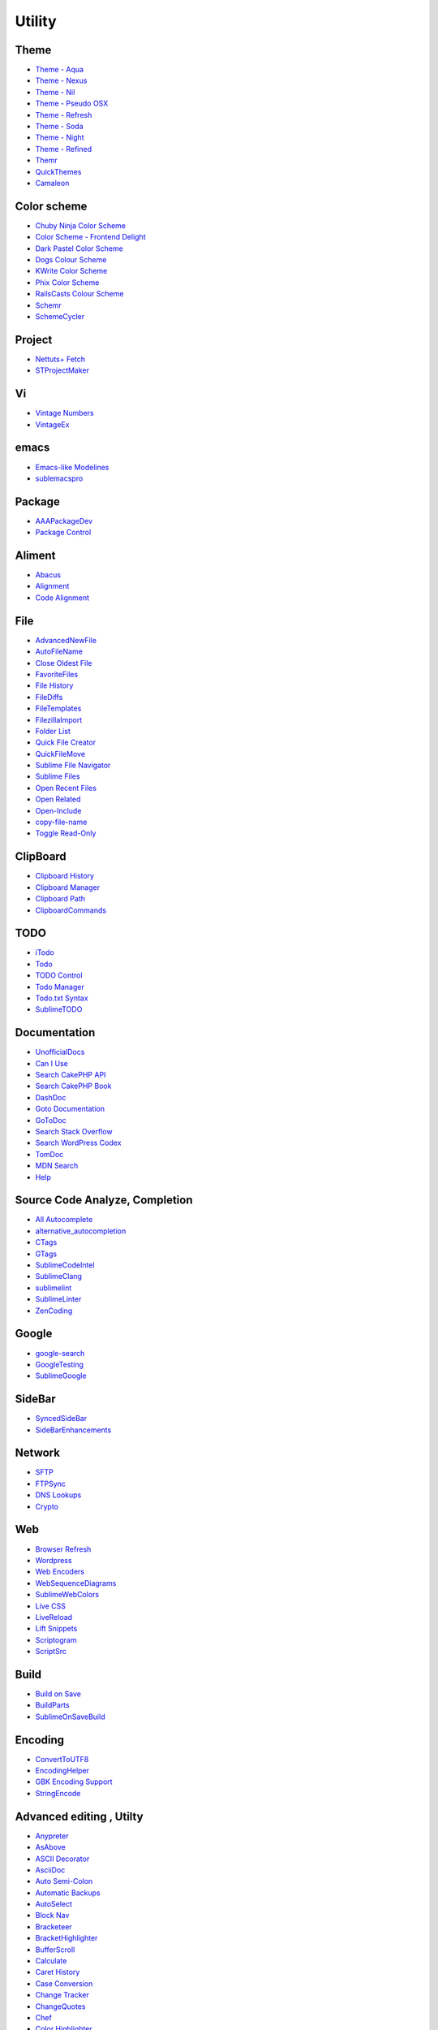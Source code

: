 ========================
Utility
========================


Theme
============================

- `Theme - Aqua <https://github.com/cafarm/aqua-theme>`_
- `Theme - Nexus <https://github.com/EleazarCrusader/nexus-theme>`_ 
- `Theme - Nil <https://github.com/nilium/st2-nil-theme>`_
- `Theme - Pseudo OSX <https://github.com/raik/st2-pseudo-osx-theme>`_
- `Theme - Refresh <https://github.com/BoundInCode/st2-refresh-theme>`_
- `Theme - Soda <https://github.com/buymeasoda/soda-theme>`_
- `Theme - Night <https://github.com/mishu91/sublime-text-theme-night>`_
- `Theme - Refined <https://github.com/danro/refined-theme>`_
- `Themr <https://github.com/skt84/Themr>`_
- `QuickThemes <https://github.com/chrislongo/QuickThemes>`_
- `Camaleon <https://github.com/SublimeText/Camaleon>`_

Color scheme
============================

- `Chuby Ninja Color Scheme <https://github.com/jturcotte/SublimeChubyNinja>`_
- `Color Scheme - Frontend Delight <https://github.com/socrattes/sublime-frontend-delight>`_
- `Dark Pastel Color Scheme <https://github.com/jdiehl/dark-pastel>`_
- `Dogs Colour Scheme <https://github.com/radiosilence/dogs-colour-scheme>`_
- `KWrite Color Scheme <https://github.com/daris/sublime-kwrite-color-scheme>`_
- `Phix Color Scheme <https://github.com/stuartherbert/sublime-phix-color-scheme>`_
- `RailsCasts Colour Scheme <https://github.com/talltroym/sublime-theme-railscasts>`_
- `Schemr <https://github.com/skt84/Schemr>`_
- `SchemeCycler <https://github.com/rrerolle/sublime-scheme-cycler>`_

Project
========
- `Nettuts+ Fetch <http://net.tutsplus.com/articles/news/introducing-nettuts-fetch/>`_
- `STProjectMaker <https://github.com/bit101/STProjectMaker>`_


Vi
============================
- `Vintage Numbers <https://bitbucket.org/ignacy.sokolowski/sublimevintagenumbers>`_
- `VintageEx <https://github.com/SublimeText/VintageEx>`_

emacs
======
- `Emacs-like Modelines <https://github.com/kvs/ST2EmacsModelines>`_
- `sublemacspro <http://grundprinzip.github.com/sublemacspro/>`_


Package
============================
- `AAAPackageDev <https://github.com/SublimeText/AAAPackageDev>`_
- `Package Control <http://wbond.net/sublime_packages/package_control>`_

Aliment
============================
- `Abacus <https://github.com/khiltd/Abacus>`_
- `Alignment <http://wbond.net/sublime_packages/alignment>`_
- `Code Alignment <http://www.codealignment.com/>`_


File
============================
- `AdvancedNewFile <https://github.com/xobb1t/Sublime-AdvancedNewFile>`_
- `AutoFileName <https://github.com/BoundInCode/AutoFileName>`_
- `Close Oldest File <https://github.com/jturcotte/SublimeCloseOldestFile>`_
- `FavoriteFiles <https://github.com/facelessuser/FavoriteFiles>`_
- `File History <https://github.com/FichteFoll/sublimetext-filehistory>`_
- `FileDiffs <https://github.com/colinta/SublimeFileDiffs>`_
- `FileTemplates <https://github.com/mneuhaus/SublimeFileTemplates>`_
- `FilezillaImport <https://github.com/doublerebel/filezilla_import>`_
- `Folder List <https://github.com/sheldon/sublime-text-2-folder-list>`_
- `Quick File Creator <https://github.com/noklesta/SublimeQuickFileCreator>`_
- `QuickFileMove <https://github.com/wulftone/sublime-text-2-quick-file-move>`_
- `Sublime File Navigator <https://github.com/belike81/Sublime-File-Navigator>`_
- `Sublime Files <https://github.com/al63/SublimeFiles>`_
- `Open Recent Files <https://github.com/spadgos/sublime-OpenRecentFiles>`_
- `Open Related <https://github.com/vojtajina/sublime-OpenRelated>`_
- `Open-Include <https://github.com/SublimeText/Open-Include>`_
- `copy-file-name <http://neillyons.co/articles/a-package-manager-for-your-text-editor/>`_
- `Toggle Read-Only <https://github.com/reflog/toggle-readonly>`_

ClipBoard
============================
- `Clipboard History <https://github.com/kemayo/sublime-text-2-clipboard-history>`_
- `Clipboard Manager <https://gist.github.com/1590661>`_
- `Clipboard Path <https://github.com/jturcotte/SublimeClipboardPath>`_
- `ClipboardCommands <https://github.com/SublimeText/ClipboardCommands>`_

TODO
============================
- `iTodo <https://github.com/chagel/itodo>`_
- `Todo <https://github.com/Nijikokun/todo-tmbundle>`_
- `TODO Control <https://github.com/Monnoroch/TodoControl>`_
- `Todo Manager <http://tanepiper.github.com/sublime-todomanager/>`_
- `Todo.txt Syntax <https://github.com/knagy/sublimetext2-todotxt>`_
- `SublimeTODO <https://github.com/robcowie/SublimeTODO>`_

Documentation
============================
- `UnofficialDocs <http://docs.sublimetext.info/>`_
- `Can I Use <https://github.com/Azd325/sublime-text-caniuse>`_
- `Search CakePHP API <https://github.com/jadb/st2-search-cakephp-api>`_
- `Search CakePHP Book <https://github.com/jadb/st2-search-cakephp-book>`_
- `DashDoc <https://github.com/farcaller/DashDoc>`_
- `Goto Documentation <https://github.com/kemayo/sublime-text-2-goto-documentation>`_
- `GoToDoc <https://github.com/jtdeng/GoToDoc>`_
- `Search Stack Overflow <https://github.com/ericmartel/Sublime-Text-2-Stackoverflow-Plugin>`_
- `Search WordPress Codex <https://github.com/welovewordpress/SublimeWordPressCodex>`_
- `TomDoc <http://github.com/brandonhilkert/tomdoc-sublime>`_
- `MDN Search <https://github.com/jackfranklin/ST2-MDN-Search>`_
- `Help <https://github.com/damien-biasotto/Help>`_




Source Code Analyze, Completion
====================================
- `All Autocomplete <https://github.com/alienhard/SublimeAllAutocomplete>`_
- `alternative_autocompletion <https://github.com/alexstaubo/sublime_text_alternative_autocompletion>`_
- `CTags <https://github.com/SublimeText/CTags>`_
- `GTags <https://github.com/koko1000ban/SublimeGtags>`_
- `SublimeCodeIntel <http://github.com/Kronuz/SublimeCodeIntel>`_
- `SublimeClang <http://github.com/quarnster/SublimeClang>`_
- `sublimelint <https://github.com/lunixbochs/sublimelint>`_
- `SublimeLinter <http://github.com/SublimeLinter/SublimeLinter>`_
- `ZenCoding <https://github.com/sublimator/ZenCoding>`_

Google
=======
- `google-search <https://bitbucket.org/nwjlyons/google-search>`_
- `GoogleTesting <https://github.com/SublimeText/GoogleTesting>`_
- `SublimeGoogle <https://github.com/a1fred/SublimeGoogle>`_


SideBar
========
- `SyncedSideBar <https://github.com/sobstel/SyncedSideBar>`_
- `SideBarEnhancements <https://github.com/titoBouzout/SideBarEnhancements>`_

Network
=======
- `SFTP <http://wbond.net/sublime_packages/sftp>`_
- `FTPSync <https://github.com/NoxArt/SublimeText2-FTPSync>`_
- `DNS Lookups <https://github.com/rcaldwel/DNS>`_
- `Crypto <https://github.com/mediaupstream/SublimeText-Crypto>`_

Web
====
- `Browser Refresh <http://gcollazo.github.com/BrowserRefresh-Sublime>`_
- `Wordpress <https://github.com/purplefish32/sublime-text-2-wordpress>`_
- `Web Encoders <https://github.com/revolunet/sublimetext-web-encoders>`_
- `WebSequenceDiagrams <https://github.com/ffesseler/sublimetext-websequencediagrams>`_
- `SublimeWebColors <https://github.com/jbrooksuk/SublimeWebColors>`_
- `Live CSS <https://github.com/a-sk/livecss>`_
- `LiveReload <https://github.com/dz0ny/LiveReload-sublimetext2>`_
- `Lift Snippets <https://github.com/eltimn/sublime-lift>`_
- `Scriptogram <https://github.com/scttcper/Scriptogram>`_
- `ScriptSrc <https://github.com/theadamlt/Sublime-ScriptSrc>`_


Build
=======
- `Build on Save <https://github.com/a-sk/sublime-build-on-save>`_
- `BuildParts <https://github.com/erinata/BuildParts>`_
- `SublimeOnSaveBuild <https://github.com/alexnj/SublimeOnSaveBuild>`_


Encoding
=========
- `ConvertToUTF8 <http://weibo.com/seanliang>`_
- `EncodingHelper <https://github.com/SublimeText/EncodingHelper>`_
- `GBK Encoding Support <https://github.com/akira-cn/sublime-gbk>`_
- `StringEncode <https://github.com/colinta/SublimeStringEncode>`_

Advanced editing , Utilty
============================
- `Anypreter <https://github.com/PhilippSchaffrath/Anypreter>`_
- `AsAbove <https://github.com/spadgos/sublime-AsAbove>`_
- `ASCII Decorator <https://github.com/viisual/ASCII-Decorator>`_
- `AsciiDoc <https://github.com/SublimeText/AsciiDoc>`_
- `Auto Semi-Colon <https://github.com/LewisW/SublimeAutoSemiColon>`_
- `Automatic Backups <https://github.com/joelpt/sublimetext-automatic-backups>`_
- `AutoSelect <http://www.sublimetext.com/forum/viewtopic.php?f=5&t=2607#p12005>`_
- `Block Nav <https://github.com/jmm/Sublime-Text-Block-Nav>`_
- `Bracketeer <https://github.com/colinta/SublimeBracketeer>`_
- `BracketHighlighter <https://github.com/facelessuser/BracketHighlighter>`_
- `BufferScroll <https://github.com/SublimeText/BufferScroll>`_
- `Calculate <https://github.com/colinta/SublimeCalculate>`_
- `Caret History <https://github.com/crazycooder/Caret-History>`_
- `Case Conversion <https://github.com/jdc0589/CaseConversion>`_
- `Change Tracker <https://github.com/alek-sys/ChangeTracker>`_
- `ChangeQuotes <https://github.com/colinta/SublimeChangeQuotes>`_
- `Chef <https://github.com/cabeca/SublimeChef>`_
- `Color Highlighter <https://github.com/Monnoroch/ColorHighlighter>`_
- `ColorPick <https://github.com/jnordberg/sublime-colorpick>`_
- `ColorPicker <http://weslly.github.com/ColorPicker/>`_
- `Cycle Setting <https://github.com/jmm/Sublime-Text-Cycle-Setting>`_
- `Date <https://github.com/paulollivier/sublimetext-date>`_
- `Default File Type <https://github.com/spadgos/sublime-DefaultFileType>`_
- `DeleteBlankLines <https://github.com/NicholasBuse/sublime_DeleteBlankLines>`_
- `DetectSyntax <https://github.com/phillipkoebbe/DetectSyntax>`_
- `Dictionaries <https://github.com/SublimeText/Dictionaries>`_
- `Directory Settings <https://github.com/davepeck/DirectorySettings>`_
- `Display Functions (Java) <https://github.com/BoundInCode/Display-Functions>`_
- `DocBlockr <https://github.com/spadgos/sublime-jsdocs>`_
- `Doctypes <https://github.com/datevid/sublime-text-doctypes>`_
- `DuplicateSelections <https://github.com/colinta/SublimeDuplicateSelections>`_
- `EditorConfig <http://wbond.net/sublime_packages/editorconfig.org>`_
- `GotoOpenFile <https://github.com/phildopus/sublime-goto-open-file>`_
- `GotoRecent <https://github.com/paccator/GotoRecent>`_
- `GotoTab <https://github.com/SublimeText/GotoTab>`_
- `Indent XML <https://github.com/alek-sys/sublimetext_indentxml>`_
- `IndentGuides <https://github.com/SublimeText/IndentGuides>`_
- `KeymapManager <https://github.com/welefen/KeymapManager>`_
- `Local History <http://vishalrana.com/local-history/>`_
- `Logs Colorize <https://github.com/tiger2wander/SublimeText2-Logs>`_
- `Origami <https://github.com/SublimeText/Origami>`_
- `SortTabs <https://github.com/bizoo/SortTabs>`_
- `SplitScreen <https://github.com/spadgos/sublime-SplitScreen>`_
- `ST2SyntaxFromFileName <http://software.clapper.org/ST2SyntaxFromFileName/>`_
- `Switch File Deluxe <https://github.com/jturcotte/SublimeSwitchFileDeluxe>`_
- `Switch Script <https://github.com/amireh/SwitchScript>`_
- `SwitchLanguage <https://github.com/zerok/Sublime2-SwitchLanguage>`_
- `Synchronized File Scrolling <https://github.com/atbell/SublimeSynchroScroll>`_
- `Terminal <http://wbond.net/sublime_packages/terminal>`_
- `TextFormatting <https://github.com/colinta/SublimeTextFormatting>`_
- `Toggle Symbol to String <https://github.com/zoomix/SublimeToggleSymbol>`_
- `ToggleQuotes <https://github.com/spadgos/sublime-ToggleQuotes>`_
- `UbuntuPaste <https://github.com/frankban/UbuntuPaste>`_
- `View In Browser <https://github.com/adampresley/sublime-view-in-browser>`_
- `View Movement <https://github.com/danielhopkins/sublime-view-movement>`_
- `Whitespace Corrector <https://bitbucket.org/homura/whitespacecorrector>`_
- `Whitespaces <https://github.com/gorte/ST2-Whitespaces>`_
- `WordCount <https://github.com/SublimeText/WordCount>`_
- `WordHighlight <https://github.com/SublimeText/WordHighlight>`_
- `EclipseJavaFormatter <https://github.com/phildopus/EclipseJavaFormatter>`_
- `Edit History <https://github.com/Stuk/sublime-edit-history>`_
- `ElasticTabstops <https://github.com/SublimeText/ElasticTabstops>`_
- `Goto Symbol <https://github.com/crazycooder/Goto-Symbol>`_
- `TrailingSpaces <https://github.com/SublimeText/TrailingSpaces>`_
- `Translate <https://github.com/standfast/Translate>`_
- `Transmit Docksend <https://github.com/jeffturcotte/sublime_transmit_docksend>`_
- `TransposeCharacter <https://github.com/colinta/SublimeTransposeCharacter>`_
- `SublimeAStyleFormatter <https://github.com/timonwong/SublimeAStyleFormatter>`_
- `sublime-split-navigation <https://github.com/oleander/sublime-split-navigation>`_
- `RecenterTopBottom <https://github.com/mburrows/RecenterTopBottom>`_
- `RegReplace <https://github.com/facelessuser/RegReplace>`_
- `Search Anywhere <http://www.ericmartel.com/sublime-text-2-search-anywhere/>`_
- `Search in Browser <https://github.com/Grafikart/Open-Browser-SublimeText2-Plugin>`_
- `Send by Mail <https://github.com/tdebarochez/sublime-mailto>`_
- `SendText <https://github.com/wch/SendText>`_
- `SendToPasteBin <https://github.com/Xaro/SublimeSendToPasteBin>`_
- `Highlight <https://github.com/n1k0/SublimeHighlight>`_
- `HighlightWords <https://github.com/seanliang/HighlightWords>`_ 
- `LastEdit <https://github.com/SamPeng87/sublime-last-edit>`_
- `LineEndings <https://github.com/SublimeText/LineEndings>`_
- `LinkOpener <https://github.com/NoxArt/SublimeText2-LinkOpener>`_
- `Modelines <https://github.com/SublimeText/Modelines>`_
- `MouseEventListener <https://github.com/SublimeText/MouseEventListener>`_
- `MoveText <https://github.com/colinta/SublimeMoveText>`_
- `MultiTaskBuild <https://github.com/bizoo/MultiTaskBuild>`_
- `Missing Palette Commands <https://github.com/fjl/Sublime-Missing-Palette-Commands>`_
- `SetSyntax <https://github.com/colinta/SublimeSetSyntax>`_
- `SubDpaste <http://www.dpaste.de/>`_
- `Stylus <https://github.com/billymoon/Stylus>`_
- `SublimeBlockCursor <https://github.com/netpro2k/SublimeBlockCursor>`_
- `Paste as Column <https://bitbucket.org/Clams/sublimepastecolumn>`_
- `pastebin-sublime-plugin <http://ole.im/>`_
- `PasteSelOnClick <https://bitbucket.org/Clams/pasteselonclick>`_
- `Super Calculator <https://github.com/Pephers/Super-Calculator>`_
- `SuperCollider <https://github.com/geoffroymontel/supercollider-package-for-sublime-text>`_
- `Hex to HSL Color Converter <https://github.com/atadams/Hex-to-HSL-Color>`_
- `Hex-to-RGBA <https://github.com/aroscoe/Hex-to-RGBA>`_
- `HexViewer <https://github.com/facelessuser/HexViewer>`_
- `GenerateUUID <https://github.com/SublimeText/GenerateUUID>`_
- `ERB Insert and Toggle Commands <https://github.com/eddorre/SublimeERB>`_
- `Function Name Display <https://github.com/akrabat/SublimeFunctionNameDisplay>`_
- `Print to HTML <https://github.com/joelpt/sublimetext-print-to-html>`_
- `Random HEX Color <https://github.com/TheJohlin/RandomHEXColor>`_
- `Random Message <http://kutu.github.com/RandomMessage/>`_
- `Quickfind <https://github.com/colinta/SublimeQuickfind>`_
- `ScreencastDirector <https://github.com/colinta/SublimeScreencastDirector>`_
- `ScrollOffset <https://github.com/SublimeText/ScrollOffset>`_
- `SublimeLog <https://github.com/yrammos/SublimeLog>`_
